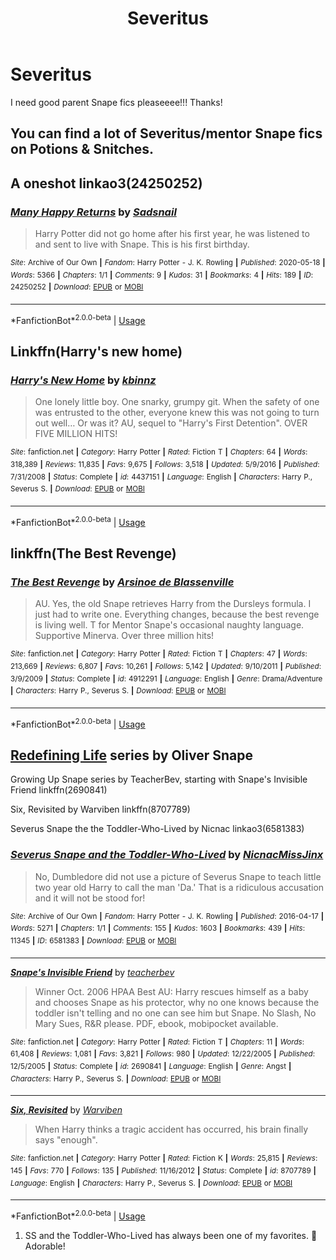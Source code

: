 #+TITLE: Severitus

* Severitus
:PROPERTIES:
:Author: MischiefManaged33
:Score: 6
:DateUnix: 1589869172.0
:DateShort: 2020-May-19
:FlairText: Request
:END:
I need good parent Snape fics pleaseeee!!! Thanks!


** You can find a lot of Severitus/mentor Snape fics on Potions & Snitches.
:PROPERTIES:
:Author: TheMerryMandolin
:Score: 3
:DateUnix: 1589872918.0
:DateShort: 2020-May-19
:END:


** A oneshot linkao3(24250252)
:PROPERTIES:
:Score: 2
:DateUnix: 1589876456.0
:DateShort: 2020-May-19
:END:

*** [[https://archiveofourown.org/works/24250252][*/Many Happy Returns/*]] by [[https://www.archiveofourown.org/users/Sadsnail/pseuds/Sadsnail][/Sadsnail/]]

#+begin_quote
  Harry Potter did not go home after his first year, he was listened to and sent to live with Snape. This is his first birthday.
#+end_quote

^{/Site/:} ^{Archive} ^{of} ^{Our} ^{Own} ^{*|*} ^{/Fandom/:} ^{Harry} ^{Potter} ^{-} ^{J.} ^{K.} ^{Rowling} ^{*|*} ^{/Published/:} ^{2020-05-18} ^{*|*} ^{/Words/:} ^{5366} ^{*|*} ^{/Chapters/:} ^{1/1} ^{*|*} ^{/Comments/:} ^{9} ^{*|*} ^{/Kudos/:} ^{31} ^{*|*} ^{/Bookmarks/:} ^{4} ^{*|*} ^{/Hits/:} ^{189} ^{*|*} ^{/ID/:} ^{24250252} ^{*|*} ^{/Download/:} ^{[[https://archiveofourown.org/downloads/24250252/Many%20Happy%20Returns.epub?updated_at=1589872471][EPUB]]} ^{or} ^{[[https://archiveofourown.org/downloads/24250252/Many%20Happy%20Returns.mobi?updated_at=1589872471][MOBI]]}

--------------

*FanfictionBot*^{2.0.0-beta} | [[https://github.com/tusing/reddit-ffn-bot/wiki/Usage][Usage]]
:PROPERTIES:
:Author: FanfictionBot
:Score: 1
:DateUnix: 1589876466.0
:DateShort: 2020-May-19
:END:


** Linkffn(Harry's new home)
:PROPERTIES:
:Score: 1
:DateUnix: 1589895258.0
:DateShort: 2020-May-19
:END:

*** [[https://www.fanfiction.net/s/4437151/1/][*/Harry's New Home/*]] by [[https://www.fanfiction.net/u/1577900/kbinnz][/kbinnz/]]

#+begin_quote
  One lonely little boy. One snarky, grumpy git. When the safety of one was entrusted to the other, everyone knew this was not going to turn out well... Or was it? AU, sequel to "Harry's First Detention". OVER FIVE MILLION HITS!
#+end_quote

^{/Site/:} ^{fanfiction.net} ^{*|*} ^{/Category/:} ^{Harry} ^{Potter} ^{*|*} ^{/Rated/:} ^{Fiction} ^{T} ^{*|*} ^{/Chapters/:} ^{64} ^{*|*} ^{/Words/:} ^{318,389} ^{*|*} ^{/Reviews/:} ^{11,835} ^{*|*} ^{/Favs/:} ^{9,675} ^{*|*} ^{/Follows/:} ^{3,518} ^{*|*} ^{/Updated/:} ^{5/9/2016} ^{*|*} ^{/Published/:} ^{7/31/2008} ^{*|*} ^{/Status/:} ^{Complete} ^{*|*} ^{/id/:} ^{4437151} ^{*|*} ^{/Language/:} ^{English} ^{*|*} ^{/Characters/:} ^{Harry} ^{P.,} ^{Severus} ^{S.} ^{*|*} ^{/Download/:} ^{[[http://www.ff2ebook.com/old/ffn-bot/index.php?id=4437151&source=ff&filetype=epub][EPUB]]} ^{or} ^{[[http://www.ff2ebook.com/old/ffn-bot/index.php?id=4437151&source=ff&filetype=mobi][MOBI]]}

--------------

*FanfictionBot*^{2.0.0-beta} | [[https://github.com/tusing/reddit-ffn-bot/wiki/Usage][Usage]]
:PROPERTIES:
:Author: FanfictionBot
:Score: 1
:DateUnix: 1589895283.0
:DateShort: 2020-May-19
:END:


** linkffn(The Best Revenge)
:PROPERTIES:
:Author: sailingg
:Score: 1
:DateUnix: 1589924436.0
:DateShort: 2020-May-20
:END:

*** [[https://www.fanfiction.net/s/4912291/1/][*/The Best Revenge/*]] by [[https://www.fanfiction.net/u/352534/Arsinoe-de-Blassenville][/Arsinoe de Blassenville/]]

#+begin_quote
  AU. Yes, the old Snape retrieves Harry from the Dursleys formula. I just had to write one. Everything changes, because the best revenge is living well. T for Mentor Snape's occasional naughty language. Supportive Minerva. Over three million hits!
#+end_quote

^{/Site/:} ^{fanfiction.net} ^{*|*} ^{/Category/:} ^{Harry} ^{Potter} ^{*|*} ^{/Rated/:} ^{Fiction} ^{T} ^{*|*} ^{/Chapters/:} ^{47} ^{*|*} ^{/Words/:} ^{213,669} ^{*|*} ^{/Reviews/:} ^{6,807} ^{*|*} ^{/Favs/:} ^{10,261} ^{*|*} ^{/Follows/:} ^{5,142} ^{*|*} ^{/Updated/:} ^{9/10/2011} ^{*|*} ^{/Published/:} ^{3/9/2009} ^{*|*} ^{/Status/:} ^{Complete} ^{*|*} ^{/id/:} ^{4912291} ^{*|*} ^{/Language/:} ^{English} ^{*|*} ^{/Genre/:} ^{Drama/Adventure} ^{*|*} ^{/Characters/:} ^{Harry} ^{P.,} ^{Severus} ^{S.} ^{*|*} ^{/Download/:} ^{[[http://www.ff2ebook.com/old/ffn-bot/index.php?id=4912291&source=ff&filetype=epub][EPUB]]} ^{or} ^{[[http://www.ff2ebook.com/old/ffn-bot/index.php?id=4912291&source=ff&filetype=mobi][MOBI]]}

--------------

*FanfictionBot*^{2.0.0-beta} | [[https://github.com/tusing/reddit-ffn-bot/wiki/Usage][Usage]]
:PROPERTIES:
:Author: FanfictionBot
:Score: 1
:DateUnix: 1589924450.0
:DateShort: 2020-May-20
:END:


** [[https://archiveofourown.org/series/14893][Redefining Life]] series by Oliver Snape

Growing Up Snape series by TeacherBev, starting with Snape's Invisible Friend linkffn(2690841)

Six, Revisited by Warviben linkffn(8707789)

Severus Snape the the Toddler-Who-Lived by Nicnac linkao3(6581383)
:PROPERTIES:
:Author: JennaSayquah
:Score: 1
:DateUnix: 1589995799.0
:DateShort: 2020-May-20
:END:

*** [[https://archiveofourown.org/works/6581383][*/Severus Snape and the Toddler-Who-Lived/*]] by [[https://www.archiveofourown.org/users/Nicnac/pseuds/Nicnac/users/MissJinx/pseuds/MissJinx][/NicnacMissJinx/]]

#+begin_quote
  No, Dumbledore did not use a picture of Severus Snape to teach little two year old Harry to call the man 'Da.' That is a ridiculous accusation and it will not be stood for!
#+end_quote

^{/Site/:} ^{Archive} ^{of} ^{Our} ^{Own} ^{*|*} ^{/Fandom/:} ^{Harry} ^{Potter} ^{-} ^{J.} ^{K.} ^{Rowling} ^{*|*} ^{/Published/:} ^{2016-04-17} ^{*|*} ^{/Words/:} ^{5271} ^{*|*} ^{/Chapters/:} ^{1/1} ^{*|*} ^{/Comments/:} ^{155} ^{*|*} ^{/Kudos/:} ^{1603} ^{*|*} ^{/Bookmarks/:} ^{439} ^{*|*} ^{/Hits/:} ^{11345} ^{*|*} ^{/ID/:} ^{6581383} ^{*|*} ^{/Download/:} ^{[[https://archiveofourown.org/downloads/6581383/Severus%20Snape%20and%20the.epub?updated_at=1578997021][EPUB]]} ^{or} ^{[[https://archiveofourown.org/downloads/6581383/Severus%20Snape%20and%20the.mobi?updated_at=1578997021][MOBI]]}

--------------

[[https://www.fanfiction.net/s/2690841/1/][*/Snape's Invisible Friend/*]] by [[https://www.fanfiction.net/u/910815/teacherbev][/teacherbev/]]

#+begin_quote
  Winner Oct. 2006 HPAA Best AU: Harry rescues himself as a baby and chooses Snape as his protector, why no one knows because the toddler isn't telling and no one can see him but Snape. No Slash, No Mary Sues, R&R please. PDF, ebook, mobipocket available.
#+end_quote

^{/Site/:} ^{fanfiction.net} ^{*|*} ^{/Category/:} ^{Harry} ^{Potter} ^{*|*} ^{/Rated/:} ^{Fiction} ^{T} ^{*|*} ^{/Chapters/:} ^{11} ^{*|*} ^{/Words/:} ^{61,408} ^{*|*} ^{/Reviews/:} ^{1,081} ^{*|*} ^{/Favs/:} ^{3,821} ^{*|*} ^{/Follows/:} ^{980} ^{*|*} ^{/Updated/:} ^{12/22/2005} ^{*|*} ^{/Published/:} ^{12/5/2005} ^{*|*} ^{/Status/:} ^{Complete} ^{*|*} ^{/id/:} ^{2690841} ^{*|*} ^{/Language/:} ^{English} ^{*|*} ^{/Genre/:} ^{Angst} ^{*|*} ^{/Characters/:} ^{Harry} ^{P.,} ^{Severus} ^{S.} ^{*|*} ^{/Download/:} ^{[[http://www.ff2ebook.com/old/ffn-bot/index.php?id=2690841&source=ff&filetype=epub][EPUB]]} ^{or} ^{[[http://www.ff2ebook.com/old/ffn-bot/index.php?id=2690841&source=ff&filetype=mobi][MOBI]]}

--------------

[[https://www.fanfiction.net/s/8707789/1/][*/Six, Revisited/*]] by [[https://www.fanfiction.net/u/290035/Warviben][/Warviben/]]

#+begin_quote
  When Harry thinks a tragic accident has occurred, his brain finally says "enough".
#+end_quote

^{/Site/:} ^{fanfiction.net} ^{*|*} ^{/Category/:} ^{Harry} ^{Potter} ^{*|*} ^{/Rated/:} ^{Fiction} ^{K} ^{*|*} ^{/Words/:} ^{25,815} ^{*|*} ^{/Reviews/:} ^{145} ^{*|*} ^{/Favs/:} ^{770} ^{*|*} ^{/Follows/:} ^{135} ^{*|*} ^{/Published/:} ^{11/16/2012} ^{*|*} ^{/Status/:} ^{Complete} ^{*|*} ^{/id/:} ^{8707789} ^{*|*} ^{/Language/:} ^{English} ^{*|*} ^{/Characters/:} ^{Harry} ^{P.,} ^{Severus} ^{S.} ^{*|*} ^{/Download/:} ^{[[http://www.ff2ebook.com/old/ffn-bot/index.php?id=8707789&source=ff&filetype=epub][EPUB]]} ^{or} ^{[[http://www.ff2ebook.com/old/ffn-bot/index.php?id=8707789&source=ff&filetype=mobi][MOBI]]}

--------------

*FanfictionBot*^{2.0.0-beta} | [[https://github.com/tusing/reddit-ffn-bot/wiki/Usage][Usage]]
:PROPERTIES:
:Author: FanfictionBot
:Score: 3
:DateUnix: 1589995829.0
:DateShort: 2020-May-20
:END:

**** SS and the Toddler-Who-Lived has always been one of my favorites. 🥰 Adorable!
:PROPERTIES:
:Author: lsue131
:Score: 2
:DateUnix: 1590095302.0
:DateShort: 2020-May-22
:END:
